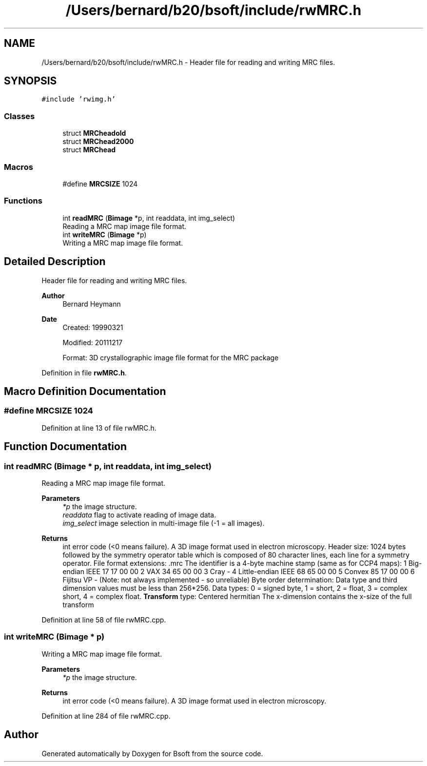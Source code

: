 .TH "/Users/bernard/b20/bsoft/include/rwMRC.h" 3 "Wed Sep 1 2021" "Version 2.1.0" "Bsoft" \" -*- nroff -*-
.ad l
.nh
.SH NAME
/Users/bernard/b20/bsoft/include/rwMRC.h \- Header file for reading and writing MRC files\&.  

.SH SYNOPSIS
.br
.PP
\fC#include 'rwimg\&.h'\fP
.br

.SS "Classes"

.in +1c
.ti -1c
.RI "struct \fBMRCheadold\fP"
.br
.ti -1c
.RI "struct \fBMRChead2000\fP"
.br
.ti -1c
.RI "struct \fBMRChead\fP"
.br
.in -1c
.SS "Macros"

.in +1c
.ti -1c
.RI "#define \fBMRCSIZE\fP   1024"
.br
.in -1c
.SS "Functions"

.in +1c
.ti -1c
.RI "int \fBreadMRC\fP (\fBBimage\fP *p, int readdata, int img_select)"
.br
.RI "Reading a MRC map image file format\&. "
.ti -1c
.RI "int \fBwriteMRC\fP (\fBBimage\fP *p)"
.br
.RI "Writing a MRC map image file format\&. "
.in -1c
.SH "Detailed Description"
.PP 
Header file for reading and writing MRC files\&. 


.PP
\fBAuthor\fP
.RS 4
Bernard Heymann 
.RE
.PP
\fBDate\fP
.RS 4
Created: 19990321 
.PP
Modified: 20111217 
.PP
.nf
Format: 3D crystallographic image file format for the MRC package

.fi
.PP
 
.RE
.PP

.PP
Definition in file \fBrwMRC\&.h\fP\&.
.SH "Macro Definition Documentation"
.PP 
.SS "#define MRCSIZE   1024"

.PP
Definition at line 13 of file rwMRC\&.h\&.
.SH "Function Documentation"
.PP 
.SS "int readMRC (\fBBimage\fP * p, int readdata, int img_select)"

.PP
Reading a MRC map image file format\&. 
.PP
\fBParameters\fP
.RS 4
\fI*p\fP the image structure\&. 
.br
\fIreaddata\fP flag to activate reading of image data\&. 
.br
\fIimg_select\fP image selection in multi-image file (-1 = all images)\&. 
.RE
.PP
\fBReturns\fP
.RS 4
int error code (<0 means failure)\&. A 3D image format used in electron microscopy\&. Header size: 1024 bytes followed by the symmetry operator table which is composed of 80 character lines, each line for a symmetry operator\&. File format extensions: \&.mrc The identifier is a 4-byte machine stamp (same as for CCP4 maps): 1 Big-endian IEEE 17 17 00 00 2 VAX 34 65 00 00 3 Cray - 4 Little-endian IEEE 68 65 00 00 5 Convex 85 17 00 00 6 Fijitsu VP - (Note: not always implemented - so unreliable) Byte order determination: Data type and third dimension values must be less than 256*256\&. Data types: 0 = signed byte, 1 = short, 2 = float, 3 = complex short, 4 = complex float\&. \fBTransform\fP type: Centered hermitian The x-dimension contains the x-size of the full transform 
.RE
.PP

.PP
Definition at line 58 of file rwMRC\&.cpp\&.
.SS "int writeMRC (\fBBimage\fP * p)"

.PP
Writing a MRC map image file format\&. 
.PP
\fBParameters\fP
.RS 4
\fI*p\fP the image structure\&. 
.RE
.PP
\fBReturns\fP
.RS 4
int error code (<0 means failure)\&. A 3D image format used in electron microscopy\&. 
.RE
.PP

.PP
Definition at line 284 of file rwMRC\&.cpp\&.
.SH "Author"
.PP 
Generated automatically by Doxygen for Bsoft from the source code\&.
